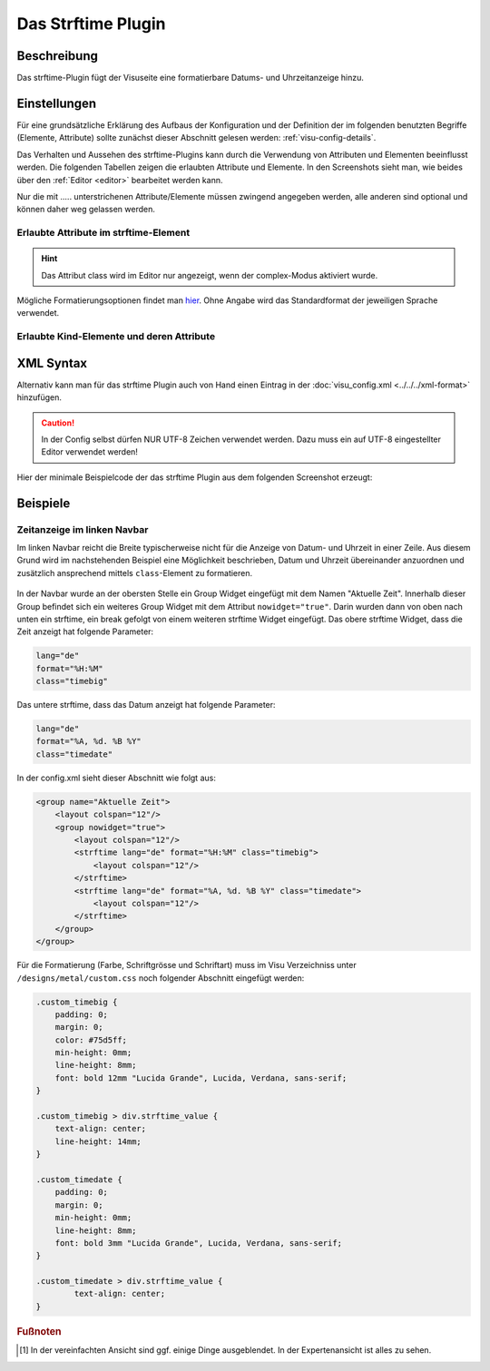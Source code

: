 .. replaces:: CometVisu/0.8.0/strftime/de
    CometVisu/0.8.x/widgets/strftime/
    CometVisu/strftime/de
    CometVisu/strftime_(Deutsch)

.. _strftime:

Das Strftime Plugin
===================

.. api-doc:: strftime

Beschreibung
------------

Das strftime-Plugin fügt der Visuseite eine formatierbare Datums- und Uhrzeitanzeige hinzu.

.. figure:: _static/strftime_simple.png


Einstellungen
-------------

Für eine grundsätzliche Erklärung des Aufbaus der Konfiguration und der Definition der im folgenden benutzten
Begriffe (Elemente, Attribute) sollte zunächst dieser Abschnitt gelesen werden: :ref:`visu-config-details`.

Das Verhalten und Aussehen des strftime-Plugins kann durch die Verwendung von Attributen und Elementen beeinflusst werden.
Die folgenden Tabellen zeigen die erlaubten Attribute und Elemente. In den Screenshots sieht man, wie
beides über den :ref:`Editor <editor>` bearbeitet werden kann.

Nur die mit ..... unterstrichenen Attribute/Elemente müssen zwingend angegeben werden, alle anderen sind optional und können
daher weg gelassen werden.


Erlaubte Attribute im strftime-Element
^^^^^^^^^^^^^^^^^^^^^^^^^^^^^^^^^^^^^^

.. parameter-information:: strftime

.. widget-example::
    :editor: attributes
    :scale: 75
    :align: center

    <caption>Attribute im Editor (vereinfachte Ansicht) [#f1]_</caption>
    <meta>
        <plugins>
            <plugin name="strftime" />
        </plugins>
    </meta>
    <strftime lang="de" format="%A, %d. %B %Y %H:%M:%S">
        <layout colspan="6"/>
    </strftime>

.. HINT::
   
   Das Attribut class wird im Editor nur angezeigt, wenn der complex-Modus aktiviert wurde.

Mögliche Formatierungsoptionen findet man `hier <http://hacks.bluesmoon.info/strftime/format_specifiers.html>`__.
Ohne Angabe wird das Standardformat der jeweiligen Sprache verwendet.

Erlaubte Kind-Elemente und deren Attribute
^^^^^^^^^^^^^^^^^^^^^^^^^^^^^^^^^^^^^^^^^^

.. elements-information:: strftime

.. widget-example::
    :editor: elements
    :scale: 75
    :align: center

    <caption>Elemente im Editor</caption>
    <meta>
        <plugins>
            <plugin name="strftime" />
        </plugins>
    </meta>
    <strftime lang="de" format="%A, %d. %B %Y %H:%M:%S">
        <layout colspan="6"/>
    </strftime>

XML Syntax
----------

Alternativ kann man für das strftime Plugin auch von Hand einen Eintrag in
der :doc:`visu_config.xml <../../../xml-format>` hinzufügen.

.. CAUTION::
    In der Config selbst dürfen NUR UTF-8 Zeichen verwendet
    werden. Dazu muss ein auf UTF-8 eingestellter Editor verwendet werden!

Hier der minimale Beispielcode der das strftime Plugin aus dem folgenden Screenshot erzeugt:

.. widget-example::

    <settings sleep="1300">
        <screenshot name="strftime_simple">
            <caption>strftime, einfaches Beispiel</caption>
        </screenshot>
    </settings>
    <meta>
        <plugins>
            <plugin name="strftime" />
        </plugins>
    </meta>
    <strftime lang="de" format="%A, %d. %B %Y %H:%M:%S">
        <layout colspan="6"/>
    </strftime>

Beispiele
---------

Zeitanzeige im linken Navbar
^^^^^^^^^^^^^^^^^^^^^^^^^^^^

Im linken Navbar reicht die Breite typischerweise nicht für die Anzeige von Datum- und Uhrzeit in
einer Zeile. Aus diesem Grund wird im nachstehenden Beispiel eine Möglichkeit beschrieben, Datum und Uhrzeit 
übereinander anzuordnen und zusätzlich ansprechend mittels ``class``-Element zu formatieren.  

.. figure:: _static/Example_Metal_swiss_02.jpg


In der Navbar wurde an der obersten Stelle ein Group Widget eingefügt mit dem Namen "Aktuelle Zeit".
Innerhalb dieser Group befindet sich ein weiteres Group Widget mit dem Attribut ``nowidget="true"``.
Darin wurden dann von oben nach unten ein strftime, ein break gefolgt von einem weiteren strftime Widget eingefügt.
Das obere strftime Widget, dass die Zeit anzeigt hat folgende Parameter:

.. code-block:: guess

    lang="de"
    format="%H:%M"
    class="timebig"

Das untere strftime, dass das Datum anzeigt hat folgende Parameter:

.. code-block:: guess

    lang="de"
    format="%A, %d. %B %Y"
    class="timedate"

In der config.xml sieht dieser Abschnitt wie folgt aus:

.. code-block:: xml

    <group name="Aktuelle Zeit">
        <layout colspan="12"/>
        <group nowidget="true">
            <layout colspan="12"/>
            <strftime lang="de" format="%H:%M" class="timebig">
                <layout colspan="12"/>
            </strftime>
            <strftime lang="de" format="%A, %d. %B %Y" class="timedate">
                <layout colspan="12"/>
            </strftime>
        </group>
    </group>

Für die Formatierung (Farbe, Schriftgrösse und Schriftart) muss im Visu Verzeichniss unter
``/designs/metal/custom.css`` noch folgender Abschnitt eingefügt werden:

.. code-block:: css

    .custom_timebig {
        padding: 0;
        margin: 0;
        color: #75d5ff;
        min-height: 0mm;
        line-height: 8mm;
        font: bold 12mm "Lucida Grande", Lucida, Verdana, sans-serif;
    }

    .custom_timebig > div.strftime_value {
        text-align: center;
        line-height: 14mm;
    }

    .custom_timedate {
        padding: 0;
        margin: 0;
        min-height: 0mm;
        line-height: 8mm;
        font: bold 3mm "Lucida Grande", Lucida, Verdana, sans-serif;
    }

    .custom_timedate > div.strftime_value {
            text-align: center;
    }

.. rubric:: Fußnoten

.. [#f1] In der vereinfachten Ansicht sind ggf. einige Dinge ausgeblendet. In der Expertenansicht ist alles zu sehen.